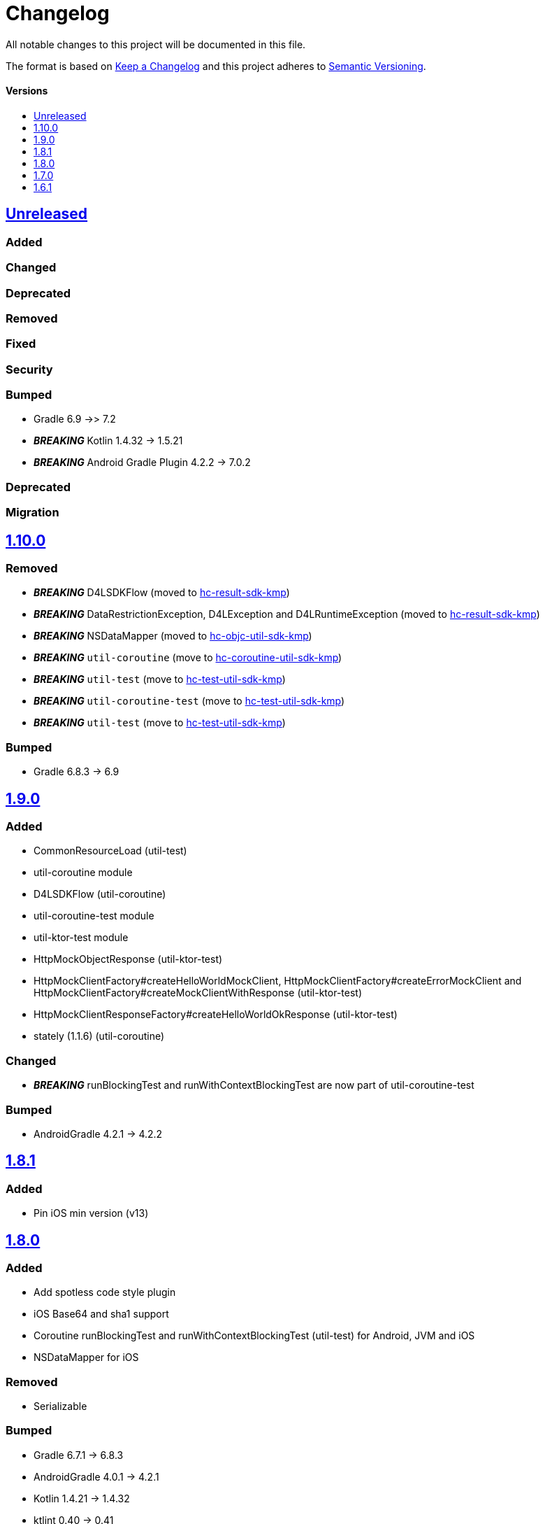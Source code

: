 = Changelog
:link-repository: https://github.com/d4l-data4life/hc-util-sdk-kmp
:doctype: article
:toc: macro
:toclevels: 1
:toc-title:
:icons: font
:imagesdir: assets/images
ifdef::env-github[]
:warning-caption: :warning:
:caution-caption: :fire:
:important-caption: :exclamation:
:note-caption: :paperclip:
:tip-caption: :bulb:
endif::[]

All notable changes to this project will be documented in this file.

The format is based on http://keepachangelog.com/en/1.0.0/[Keep a Changelog]
and this project adheres to http://semver.org/spec/v2.0.0.html[Semantic Versioning].

[discrete]
==== Versions
toc::[]

== https://github.com/d4l-data4life/hc-util-sdk-kmp/compare/1.10.0...main[Unreleased]

=== Added

=== Changed

=== Deprecated

=== Removed

=== Fixed

=== Security

=== Bumped

* Gradle 6.9 ->> 7.2
* *_BREAKING_* Kotlin 1.4.32 -> 1.5.21
* *_BREAKING_* Android Gradle Plugin 4.2.2 -> 7.0.2

=== Deprecated

=== Migration

== https://github.com/d4l-data4life/hc-util-sdk-kmp/compare/v1.9.0...v1.10.0[1.10.0]

=== Removed

* _**BREAKING**_ D4LSDKFlow (moved to https://github.com/d4l-data4life/hc-result-sdk-kmp[hc-result-sdk-kmp])
* _**BREAKING**_ DataRestrictionException, D4LException and D4LRuntimeException (moved to https://github.com/d4l-data4life/hc-result-sdk-kmp[hc-result-sdk-kmp])
* _**BREAKING**_ NSDataMapper (moved to https://github.com/d4l-data4life/hc-objc-util-sdk-kmp[hc-objc-util-sdk-kmp])
* _**BREAKING**_ `util-coroutine` (move to https://github.com/d4l-data4life/hc-coroutine-util-sdk-kmp[hc-coroutine-util-sdk-kmp])
* _**BREAKING**_ `util-test` (move to https://github.com/d4l-data4life/hc-test-util-sdk-kmp[hc-test-util-sdk-kmp])
* _**BREAKING**_ `util-coroutine-test` (move to https://github.com/d4l-data4life/hc-test-util-sdk-kmp[hc-test-util-sdk-kmp])
* _**BREAKING**_ `util-test` (move to https://github.com/d4l-data4life/hc-test-util-sdk-kmp[hc-test-util-sdk-kmp])

=== Bumped

* Gradle 6.8.3 -> 6.9

== https://github.com/d4l-data4life/hc-util-sdk-kmp/compare/v1.8.1...v1.9.0[1.9.0]

=== Added

* CommonResourceLoad (util-test)
* util-coroutine module
* D4LSDKFlow (util-coroutine)
* util-coroutine-test module
* util-ktor-test module
* HttpMockObjectResponse (util-ktor-test)
* HttpMockClientFactory#createHelloWorldMockClient, HttpMockClientFactory#createErrorMockClient and HttpMockClientFactory#createMockClientWithResponse (util-ktor-test)
* HttpMockClientResponseFactory#createHelloWorldOkResponse (util-ktor-test)
* stately (1.1.6) (util-coroutine)

=== Changed

* _**BREAKING**_ runBlockingTest and runWithContextBlockingTest are now part of util-coroutine-test

=== Bumped

* AndroidGradle 4.2.1 -> 4.2.2

== https://github.com/d4l-data4life/hc-util-sdk-kmp/compare/v1.8.0...v1.8.1[1.8.1]

=== Added

* Pin iOS min version (v13)

== https://github.com/d4l-data4life/hc-util-sdk-kmp/compare/v1.7.0...v1.8.0[1.8.0]

=== Added

* Add spotless code style plugin
* iOS Base64 and sha1 support
* Coroutine runBlockingTest and runWithContextBlockingTest (util-test) for Android, JVM and iOS
* NSDataMapper for iOS

=== Removed

* Serializable

=== Bumped

* Gradle 6.7.1 -> 6.8.3
* AndroidGradle 4.0.1 -> 4.2.1
* Kotlin 1.4.21 -> 1.4.32
* ktlint 0.40 -> 0.41


== https://github.com/d4l-data4life/hc-util-sdk-kmp/compare/v1.6.1...v1.7.0[1.7.0]

=== Added

* Add deployment configuration for feature, snapshot and release

=== Changed

* Change project to support Kotlin 1.4.10 and new Kotlin Multiplatform setup
* _**BREAKING**_ Change Android support to min Android 6.0 (API 23) and target Android 11.0 (API 30)


== https://github.com/d4l-data4life/hc-util-sdk-kmp/compare/v1.6.1[1.6.1]

Initial release taken to be open sourced.
